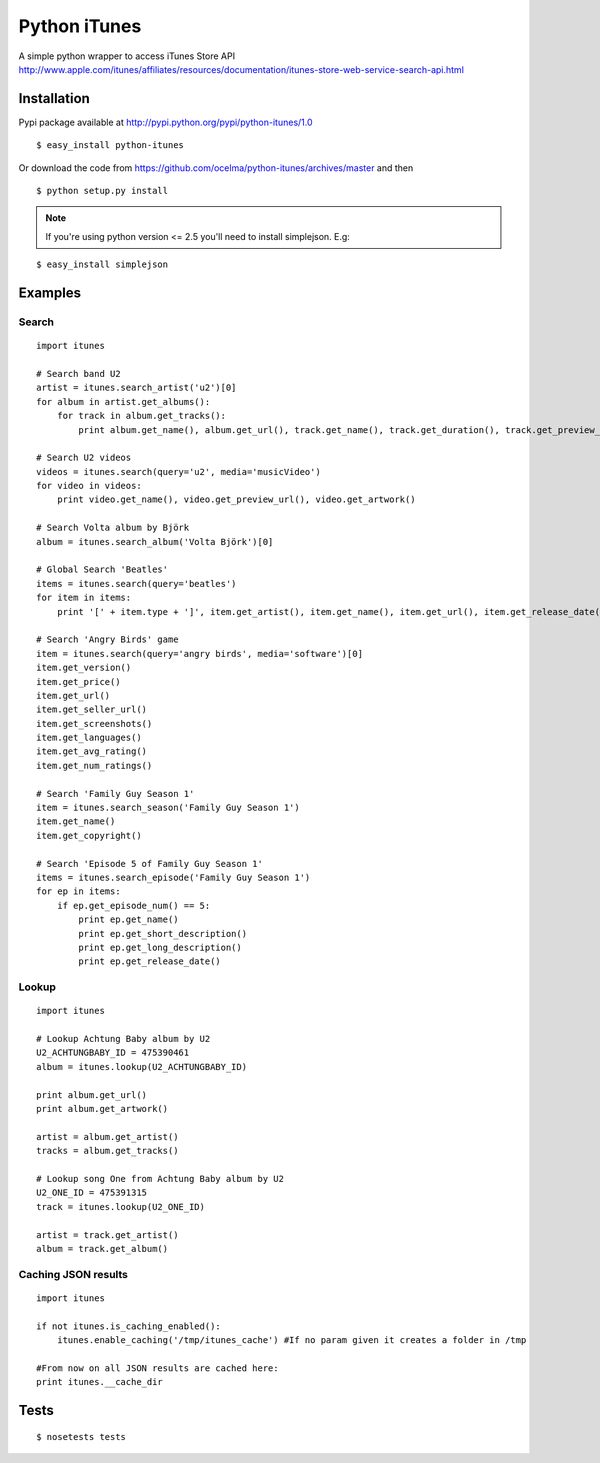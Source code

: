 Python iTunes
=============

A simple python wrapper to access iTunes Store API http://www.apple.com/itunes/affiliates/resources/documentation/itunes-store-web-service-search-api.html

Installation
------------

Pypi package available at http://pypi.python.org/pypi/python-itunes/1.0

::

  $ easy_install python-itunes

Or download the code from https://github.com/ocelma/python-itunes/archives/master and then

::

  $ python setup.py install

.. note::

  If you're using python version <= 2.5 you'll need to install simplejson. E.g:

::

  $ easy_install simplejson


Examples
--------

Search
~~~~~~
::

  import itunes
  
  # Search band U2
  artist = itunes.search_artist('u2')[0]
  for album in artist.get_albums():
      for track in album.get_tracks():
          print album.get_name(), album.get_url(), track.get_name(), track.get_duration(), track.get_preview_url()

  # Search U2 videos
  videos = itunes.search(query='u2', media='musicVideo')
  for video in videos:
      print video.get_name(), video.get_preview_url(), video.get_artwork()

  # Search Volta album by Björk
  album = itunes.search_album('Volta Björk')[0]

  # Global Search 'Beatles'
  items = itunes.search(query='beatles')
  for item in items: 
      print '[' + item.type + ']', item.get_artist(), item.get_name(), item.get_url(), item.get_release_date()

  # Search 'Angry Birds' game
  item = itunes.search(query='angry birds', media='software')[0]
  item.get_version()
  item.get_price()
  item.get_url()
  item.get_seller_url()
  item.get_screenshots()
  item.get_languages()
  item.get_avg_rating()
  item.get_num_ratings()

  # Search 'Family Guy Season 1'
  item = itunes.search_season('Family Guy Season 1')
  item.get_name()
  item.get_copyright()

  # Search 'Episode 5 of Family Guy Season 1'
  items = itunes.search_episode('Family Guy Season 1')
  for ep in items:
      if ep.get_episode_num() == 5:
          print ep.get_name()
          print ep.get_short_description()
          print ep.get_long_description()
          print ep.get_release_date()

Lookup
~~~~~~

::

  import itunes

  # Lookup Achtung Baby album by U2
  U2_ACHTUNGBABY_ID = 475390461
  album = itunes.lookup(U2_ACHTUNGBABY_ID)
  
  print album.get_url()
  print album.get_artwork()
  
  artist = album.get_artist()
  tracks = album.get_tracks()
 
  # Lookup song One from Achtung Baby album by U2
  U2_ONE_ID = 475391315
  track = itunes.lookup(U2_ONE_ID)

  artist = track.get_artist()
  album = track.get_album()

Caching JSON results
~~~~~~~~~~~~~~~~~~~~

::

  import itunes

  if not itunes.is_caching_enabled():
      itunes.enable_caching('/tmp/itunes_cache') #If no param given it creates a folder in /tmp

  #From now on all JSON results are cached here:
  print itunes.__cache_dir

Tests
-----

::

  $ nosetests tests
